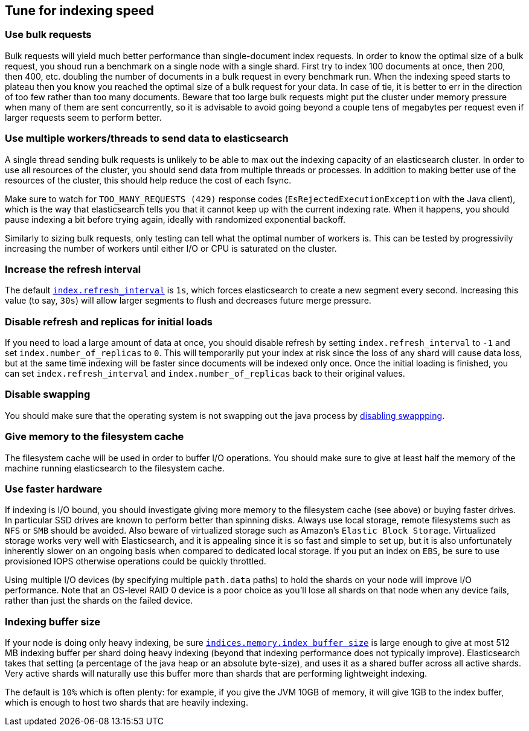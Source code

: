 [[tune-for-indexing-speed]]
== Tune for indexing speed

[float]
=== Use bulk requests

Bulk requests will yield much better performance than single-document index
requests. In order to know the optimal size of a bulk request, you shoud run
a benchmark on a single node with a single shard. First try to index 100
documents at once, then 200, then 400, etc. doubling the number of documents
in a bulk request in every benchmark run. When the indexing speed starts to
plateau then you know you reached the optimal size of a bulk request for your
data. In case of tie, it is better to err in the direction of too few rather
than too many documents. Beware that too large bulk requests might put the
cluster under memory pressure when many of them are sent concurrently, so
it is advisable to avoid going beyond a couple tens of megabytes per request
even if larger requests seem to perform better.

[float]
=== Use multiple workers/threads to send data to elasticsearch

A single thread sending bulk requests is unlikely to be able to max out the
indexing capacity of an elasticsearch cluster. In order to use all resources
of the cluster, you should send data from multiple threads or processes. In
addition to making better use of the resources of the cluster, this should
help reduce the cost of each fsync.

Make sure to watch for `TOO_MANY_REQUESTS (429)` response codes
(`EsRejectedExecutionException` with the Java client), which is the way that
elasticsearch tells you that it cannot keep up with the current indexing rate.
When it happens, you should pause indexing a bit before trying again, ideally
with randomized exponential backoff.

Similarly to sizing bulk requests, only testing can tell what the optimal
number of workers is. This can be tested by progressivily increasing the
number of workers until either I/O or CPU is saturated on the cluster.

[float]
=== Increase the refresh interval

The default <<dynamic-index-settings,`index.refresh_interval`>> is `1s`, which
forces elasticsearch to create a new segment every second.
Increasing this value (to say, `30s`) will allow larger segments to flush and
decreases future merge pressure.

[float]
=== Disable refresh and replicas for initial loads

If you need to load a large amount of data at once, you should disable refresh
by setting `index.refresh_interval` to `-1` and set `index.number_of_replicas`
to `0`. This will temporarily put your index at risk since the loss of any shard
will cause data loss, but at the same time indexing will be faster since
documents will be indexed only once. Once the initial loading is finished, you
can set `index.refresh_interval` and `index.number_of_replicas` back to their
original values.

[float]
=== Disable swapping

You should make sure that the operating system is not swapping out the java
process by <<setup-configuration-memory,disabling swappping>>.

[float]
=== Give memory to the filesystem cache

The filesystem cache will be used in order to buffer I/O operations. You should
make sure to give at least half the memory of the machine running elasticsearch
to the filesystem cache.

[float]
=== Use faster hardware

If indexing is I/O bound, you should investigate giving more memory to the
filesystem cache (see above) or buying faster drives. In particular SSD drives
are known to perform better than spinning disks. Always use local storage,
remote filesystems such as `NFS` or `SMB` should be avoided. Also beware of
virtualized storage such as Amazon's `Elastic Block Storage`. Virtualized
storage works very well with Elasticsearch, and it is appealing since it is so
fast and simple to set up, but it is also unfortunately inherently slower on an
ongoing basis when compared to dedicated local storage. If you put an index on
`EBS`, be sure to use provisioned IOPS otherwise operations could be quickly
throttled.

Using multiple I/O devices (by specifying multiple `path.data` paths) to hold
the shards on your node will improve I/O performance. Note that an OS-level
RAID 0 device is a poor choice as you'll lose all shards on that node when any
device fails, rather than just the shards on the failed device.

[float]
=== Indexing buffer size

If your node is doing only heavy indexing, be sure
<<indexing-buffer,`indices.memory.index_buffer_size`>> is large enough to give
at most 512 MB indexing buffer per shard doing heavy indexing (beyond that
indexing performance does not typically improve). Elasticsearch takes that
setting (a percentage of the java heap or an absolute byte-size), and
uses it as a shared buffer across all active shards. Very active shards will
naturally use this buffer more than shards that are performing lightweight
indexing.

The default is `10%` which is often plenty: for example, if you give the JVM
10GB of memory, it will give 1GB to the index buffer, which is enough to host
two shards that are heavily indexing.
